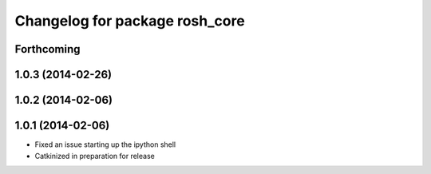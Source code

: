 ^^^^^^^^^^^^^^^^^^^^^^^^^^^^^^^
Changelog for package rosh_core
^^^^^^^^^^^^^^^^^^^^^^^^^^^^^^^

Forthcoming
-----------

1.0.3 (2014-02-26)
------------------

1.0.2 (2014-02-06)
------------------

1.0.1 (2014-02-06)
------------------
* Fixed an issue starting up the ipython shell
* Catkinized in preparation for release